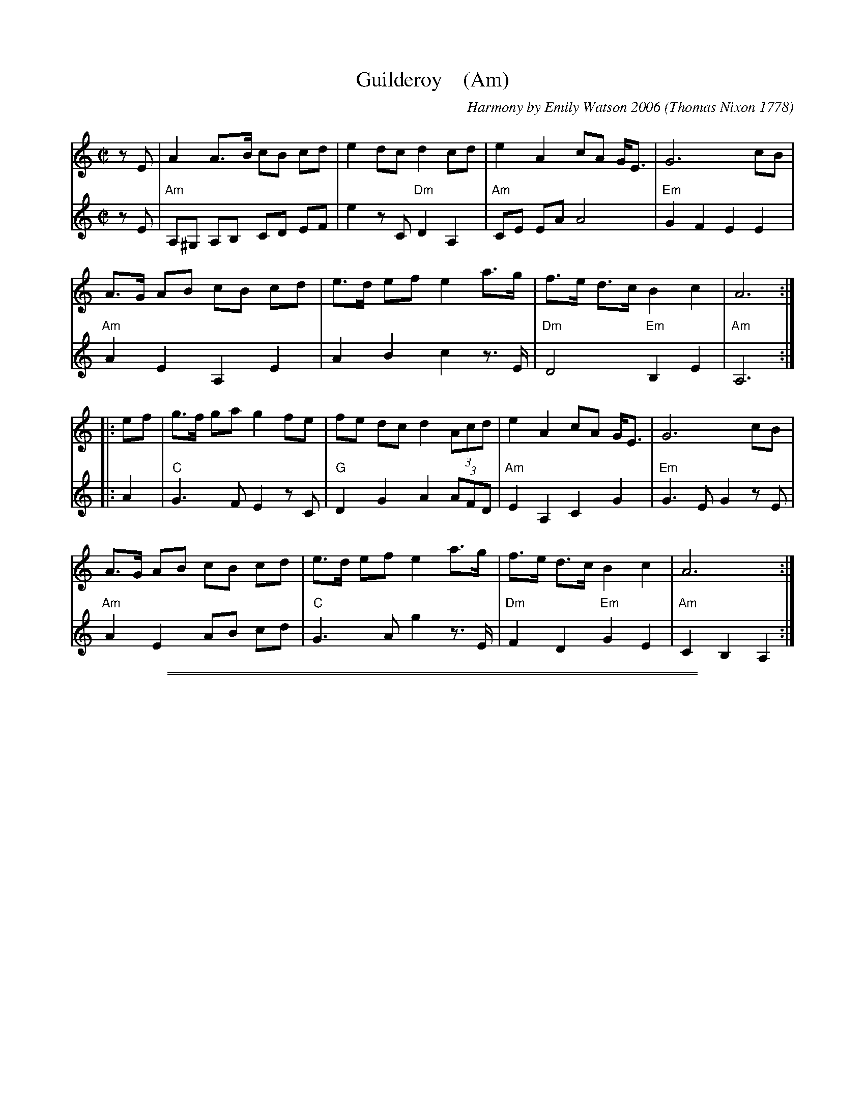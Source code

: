 
X: 1
T: Guilderoy    (Am)
O: Thomas Nixon 1778
B: Thomas Nixon, Copybook, 1778
C: Harmony by Emily Watson 2006
R: reel
Z: 2016 John Chambers <jc:trillian.mit.edu> (chords added 2020)
M: C|
L: 1/8
K: Am
% - - - - - - - - - - - - - - -
V: 1 staves=2
zE |\
A2 A>B cB cd | e2 dc d2 cd | e2 A2 cA G<E | G6 cB |
A>G AB cB cd | e>d ef e2 a>g | f>e d>c B2 c2 | A6 :|
|: ef |\
g>f ga g2 fe | fe dc d2 (3Acd | e2 A2 cA G<E | G6 cB |
A>G AB cB cd | e>d ef e2 a>g | f>e d>c B2 c2 | A6 :|
% - - - - - - - - - - - - - - -
V: 2
zE |\
"Am"A,^G, A,B, CD EF | e2 zC "Dm"D2 A,2 | "Am"CE EA A4 | "Em"G2 F2 E2 E2 |
"Am"A2 E2 A,2 E2 | A2 B2 c2 z>E | "Dm"D4 "Em"B,2 E2 | "Am"A,6 :|
|: A2 |\
"C"G3 F E2 zC | "G"D2 G2 A2 (3AFD | "Am"E2 A,2 C2 G2 | "Em"G3 E G2 zE |
"Am"A2 E2 AB cd | "C"G3 A g2 z>E | "Dm"F2 D2 "Em"G2 E2 | "Am"C2 B,2 A,2 :|
% - - - - - - - - - - - - - - -

%%sep 2 1 500
%%sep 1 1 500

X: 2
T: Guilderoy    [Bm]
O: Thomas Nixon 1778
B: Thomas Nixon, Copybook, 1778
C: Harmony by Emily Watson 2006
R: reel
Z: 2016 John Chambers <jc:trillian.mit.edu>
M: C|
L: 1/8
K: Bm
% - - - - - - - - - - - - - - -
V: 1 staves=2
zF |\
B2 B>c dc de | f2 ed e2 de | f2 B2 dB A<F | A6 dc |
B>A Bc dc de | f>e fg f2 b>a | g>f e>d c2 d2 | B6 :|
|: fg |\
a>g ab a2 gf | gf ed e2 (3Bde | f2 B2 dB A<F | A6 dc |
B>A Bc dc de | f>e fg f2 b>a | g>f e>d c2 d2 | B6 :|
% - - - - - - - - - - - - - - -
V: 2
zF |\
"Bm"B,^A, B,C DE FG | f2 zD "Em"E2 B,2 | "Bm"DF FB B4 | "F#m"A2 G2 F2 F2 |
"Bm"B2 F2 B,2 F2 | B2 c2 d2 z>F | "Em"E4 "F#m"C2 F2 | "Bm"B,6 :|
|: B2 |\
"D"A3 G F2 zD | "A"E2 A2 B2 (3BGE | "Bm"F2 B,2 D2 A2 | "F#m"A3 F A2 zF |
"Bm"B2 F2 Bc de | "D"A3 B a2 z>F | "Em"G2 E2 "F#m"A2 F2 | "Bm"D2 C2 B,2 :|
% - - - - - - - - - - - - - - -


